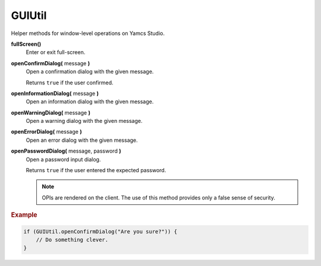 GUIUtil
=======

Helper methods for window-level operations on Yamcs Studio.

**fullScreen()**
    Enter or exit full-screen.

**openConfirmDialog(** message **)**
    Open a confirmation dialog with the given message.

    Returns ``true`` if the user confirmed.

**openInformationDialog(** message **)**
    Open an information dialog with the given message.

**openWarningDialog(** message **)**
    Open a warning dialog with the given message.

**openErrorDialog(** message **)**
    Open an error dialog with the given message.

**openPasswordDialog(** message, password **)**
    Open a password input dialog.

    Returns ``true`` if the user entered the expected password.

    .. note::

        OPIs are rendered on the client. The use of this method
        provides only a false sense of security.


.. rubric:: Example

.. code-block:: javascript

    if (GUIUtil.openConfirmDialog("Are you sure?")) {
        // Do something clever.
    }
